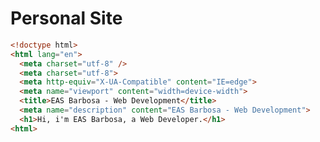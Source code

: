 * Personal Site
  #+begin_src html
  <!doctype html>
  <html lang="en">
    <meta charset="utf-8" />
    <meta charset="utf-8">
    <meta http-equiv="X-UA-Compatible" content="IE=edge">
    <meta name="viewport" content="width=device-width">
    <title>EAS Barbosa - Web Development</title>
    <meta name="description" content="EAS Barbosa - Web Development">
    <h1>Hi, i'm EAS Barbosa, a Web Developer.</h1>
  <html>
  #+end_src
